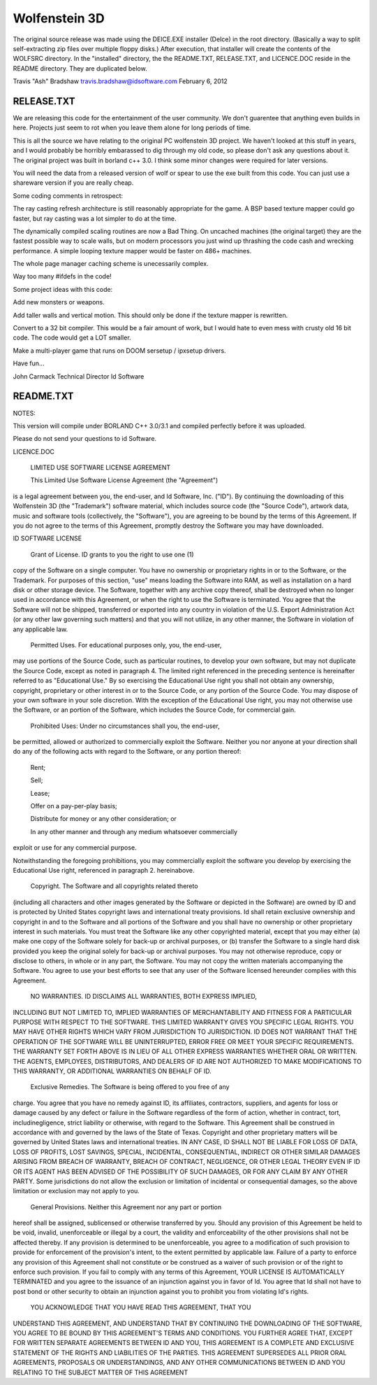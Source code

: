 Wolfenstein 3D
==============

The original source release was made using the DEICE.EXE installer (DeIce) in the root directory.  (Basically a way to split self-extracting zip files over multiple floppy disks.)  After execution, that installer will create the contents of the WOLFSRC directory.  In the "installed" directory, the the README.TXT, RELEASE.TXT, and LICENCE.DOC reside in the README directory.  They are duplicated below.

Travis "Ash" Bradshaw
travis.bradshaw@idsoftware.com
February 6, 2012

RELEASE.TXT
-----------

We are releasing this code for the entertainment of the 
user community.  We don't guarentee that anything even 
builds in here.  Projects just seem to rot when you leave 
them alone for long periods of time.

This is all the source we have relating to the original 
PC wolfenstein 3D project.  We haven't looked at this 
stuff in years, and I would probably be horribly embarassed 
to dig through my old code, so please don't ask any questions 
about it. The original project was built in borland c++ 3.0.  
I think some minor changes were required for later versions.

You will need the data from a released version of wolf or spear 
to use the exe built from this code.  You can just use a 
shareware version if you are really cheap.


Some coding comments in retrospect:

The ray casting refresh architecture is still reasonably 
appropriate for the game.  A BSP based texture mapper could 
go faster, but ray casting was a lot simpler to do at the time.

The dynamically compiled scaling routines are now a Bad Thing.  
On uncached machines (the original target) they are the fastest 
possible way to scale walls, but on modern processors you just 
wind up thrashing the code cash and wrecking performance.  
A simple looping texture mapper would be faster on 486+ machines.

The whole page manager caching scheme is unecessarily complex.

Way too many #ifdefs in the code!


Some project ideas with this code:

Add new monsters or weapons.

Add taller walls and vertical motion.   This should only be 
done if the texture mapper is rewritten.

Convert to a 32 bit compiler.  This would be a fair amount 
of work, but I would hate to even mess with crusty old 16 
bit code.  The code would get a LOT smaller.

Make a multi-player game that runs on DOOM sersetup / ipxsetup drivers.


Have fun...

John Carmack
Technical Director
Id Software

README.TXT
----------

NOTES:

This version will compile under BORLAND C++ 3.0/3.1 and compiled perfectly
before it was uploaded. 

Please do not send your questions to id Software.

LICENCE.DOC

	LIMITED USE SOFTWARE LICENSE AGREEMENT

	This Limited Use Software License Agreement (the "Agreement") 
is a legal agreement between you, the end-user, and Id Software, Inc. 
("ID").  By continuing the downloading of this Wolfenstein 3D 
(the "Trademark") software material, which includes source code 
(the "Source Code"), artwork data, music and software tools 
(collectively, the "Software"), you are agreeing to be bound by the 
terms of this Agreement.  If you do not agree to the terms of this 
Agreement, promptly destroy the Software you may have downloaded.  

ID SOFTWARE LICENSE

	Grant of License.  ID grants to you the right to use one (1) 
copy of the Software on a single computer.  You have no ownership or 
proprietary rights in or to the Software, or the Trademark.  For purposes 
of this section, "use" means loading the Software into RAM, as well as 
installation on a hard disk or other storage device.  The Software, 
together with any archive copy thereof, shall be destroyed when no longer 
used in accordance with this Agreement, or when the right to use the 
Software is terminated.  You agree that the Software will not be shipped, 
transferred or exported into any country in violation of the U.S. 
Export Administration Act (or any other law governing such matters) and 
that you will not utilize, in any other manner, the Software in violation 
of any applicable law.

	Permitted Uses.  For educational purposes only, you, the end-user, 
may use portions of the Source Code, such as particular routines, to 
develop your own software, but may not duplicate the Source Code, except 
as noted in paragraph 4.  The limited right referenced in the preceding 
sentence is hereinafter referred to as "Educational Use."  By so exercising 
the Educational Use right you shall not obtain any ownership, copyright,
proprietary or other interest in or to the Source Code, or any portion of
the Source Code.  You may dispose of your own software in your sole
discretion.  With the exception of the Educational Use right, you may not
otherwise use the Software, or an portion of the Software, which includes
the Source Code, for commercial gain.

	Prohibited Uses:  Under no circumstances shall you, the end-user, 
be permitted, allowed or authorized to commercially exploit the Software.
Neither you nor anyone at your direction shall do any of the following acts
with regard to the Software, or any portion thereof:

	Rent;

	Sell;

	Lease;

	Offer on a pay-per-play basis;

	Distribute for money or any other consideration; or

	In any other manner and through any medium whatsoever commercially 
exploit or use for any commercial purpose.

Notwithstanding the foregoing prohibitions, you may commercially exploit the
software you develop by exercising the Educational Use right, referenced in
paragraph 2. hereinabove. 

	Copyright.  The Software and all copyrights related thereto 
(including all characters and other images generated by the Software 
or depicted in the Software) are owned by ID and is protected by 
United States copyright laws and international treaty provisions.  
Id shall retain exclusive ownership and copyright in and to the Software 
and all portions of the Software and you shall have no ownership or other 
proprietary interest in such materials. You must treat the Software like 
any other copyrighted material, except that you may either (a) make one 
copy of the Software solely for back-up or archival purposes, or (b) 
transfer the Software to a single hard disk provided you keep the original 
solely for back-up or archival purposes.  You may not otherwise reproduce, 
copy or disclose to others, in whole or in any part, the Software.  You 
may not copy the written materials accompanying the Software.  You agree 
to use your best efforts to see that any user of the Software licensed 
hereunder complies with this Agreement.

	NO WARRANTIES.  ID DISCLAIMS ALL WARRANTIES, BOTH EXPRESS IMPLIED,
INCLUDING BUT NOT LIMITED TO, IMPLIED WARRANTIES OF MERCHANTABILITY AND
FITNESS FOR A PARTICULAR PURPOSE WITH RESPECT TO THE SOFTWARE.  THIS LIMITED
WARRANTY GIVES YOU SPECIFIC LEGAL RIGHTS.  YOU MAY HAVE OTHER RIGHTS WHICH
VARY FROM JURISDICTION TO JURISDICTION.  ID DOES NOT WARRANT THAT THE
OPERATION OF THE SOFTWARE WILL BE UNINTERRUPTED, ERROR FREE OR MEET YOUR
SPECIFIC REQUIREMENTS.  THE WARRANTY SET FORTH ABOVE IS IN LIEU OF ALL OTHER
EXPRESS WARRANTIES WHETHER ORAL OR WRITTEN.  THE AGENTS, EMPLOYEES,
DISTRIBUTORS, AND DEALERS OF ID ARE NOT AUTHORIZED TO MAKE MODIFICATIONS TO
THIS WARRANTY, OR ADDITIONAL WARRANTIES ON BEHALF OF ID. 

	Exclusive Remedies.  The Software is being offered to you free of any
charge.  You agree that you have no remedy against ID, its affiliates,
contractors, suppliers, and agents for loss or damage caused by any defect
or failure in the Software regardless of the form of action, whether in
contract, tort, includinegligence, strict liability or otherwise, with
regard to the Software.  This Agreement shall be construed in accordance
with and governed by the laws of the State of Texas.  Copyright and other
proprietary matters will be governed by United States laws and international
treaties.  IN ANY CASE, ID SHALL NOT BE LIABLE FOR LOSS OF DATA, LOSS OF
PROFITS, LOST SAVINGS, SPECIAL, INCIDENTAL, CONSEQUENTIAL, INDIRECT OR OTHER
SIMILAR DAMAGES ARISING FROM BREACH OF WARRANTY, BREACH OF CONTRACT,
NEGLIGENCE, OR OTHER LEGAL THEORY EVEN IF ID OR ITS AGENT HAS BEEN ADVISED
OF THE POSSIBILITY OF SUCH DAMAGES, OR FOR ANY CLAIM BY ANY OTHER PARTY.
Some jurisdictions do not allow the exclusion or limitation of incidental or
consequential damages, so the above limitation or exclusion may not apply to
you.

	General Provisions.  Neither this Agreement nor any part or portion 
hereof shall be assigned, sublicensed or otherwise transferred by you.  
Should any provision of this Agreement be held to be void, invalid, 
unenforceable or illegal by a court, the validity and enforceability of the 
other provisions shall not be affected thereby.  If any provision is 
determined to be unenforceable, you agree to a modification of such 
provision to provide for enforcement of the provision's intent, to the 
extent permitted by applicable law.  Failure of a party to enforce any 
provision of this Agreement shall not constitute or be construed as a 
waiver of such provision or of the right to enforce such provision.  If 
you fail to comply with any terms of this Agreement, YOUR LICENSE IS 
AUTOMATICALLY TERMINATED and you agree to the issuance of an injunction 
against you in favor of Id.  You agree that Id shall not have to post 
bond or other security to obtain an injunction against you to prohibit 
you from violating Id's rights.

	YOU ACKNOWLEDGE THAT YOU HAVE READ THIS AGREEMENT, THAT YOU 
UNDERSTAND THIS AGREEMENT, AND UNDERSTAND THAT BY CONTINUING THE 
DOWNLOADING OF THE SOFTWARE, YOU AGREE TO BE BOUND BY THIS AGREEMENT'S 
TERMS AND CONDITIONS. YOU FURTHER AGREE THAT, EXCEPT FOR WRITTEN SEPARATE 
AGREEMENTS BETWEEN ID AND YOU, THIS AGREEMENT IS A COMPLETE AND EXCLUSIVE 
STATEMENT OF THE RIGHTS AND LIABILITIES OF THE PARTIES.  THIS AGREEMENT 
SUPERSEDES ALL PRIOR ORAL AGREEMENTS, PROPOSALS OR UNDERSTANDINGS, AND 
ANY OTHER COMMUNICATIONS BETWEEN ID AND YOU RELATING TO THE SUBJECT MATTER 
OF THIS AGREEMENT 

